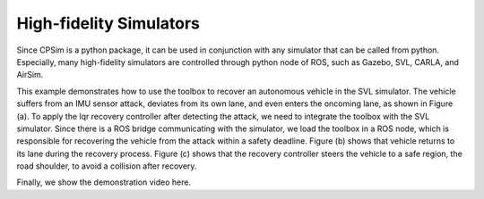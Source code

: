 High-fidelity Simulators
~~~~~~~~~~~~~~~~~~~~~~~~

Since CPSim is a python package, it can be used in conjunction with any simulator that can be called from python.
Especially, many high-fidelity simulators are controlled through python node of ROS, such as Gazebo, SVL, CARLA, and AirSim.

This example demonstrates how to use the toolbox to recover an autonomous vehicle in the SVL simulator.
The vehicle suffers from an IMU sensor attack, deviates from its own lane, and even enters the oncoming lane, as shown in Figure (a).
To apply the lqr recovery controller after detecting the attack, we need to integrate the toolbox with the SVL simulator.
Since there is a ROS bridge communicating with the simulator, we load the toolbox in a ROS node, which is responsible for recovering the vehicle from the attack within a safety deadline.
Figure (b) shows that vehicle returns to its lane during the recovery process.
Figure (c) shows that the recovery controller steers the vehicle to a safe region, the road shoulder, to avoid a collision after recovery.

.. image:: images/5_example/svl_result.png
   :width: 650 px
   :align: center
   :alt: SVL simulation results

Finally, we show the demonstration video here.

.. raw:: html

    <p align="center"><iframe width="700" height="350" src="https://www.youtube.com/embed/OBKl84xG1r4" title="Demonstration on SVL Simulator" frameborder="0" allow="accelerometer; autoplay; clipboard-write; encrypted-media; gyroscope; picture-in-picture; web-share" allowfullscreen></iframe></p>
